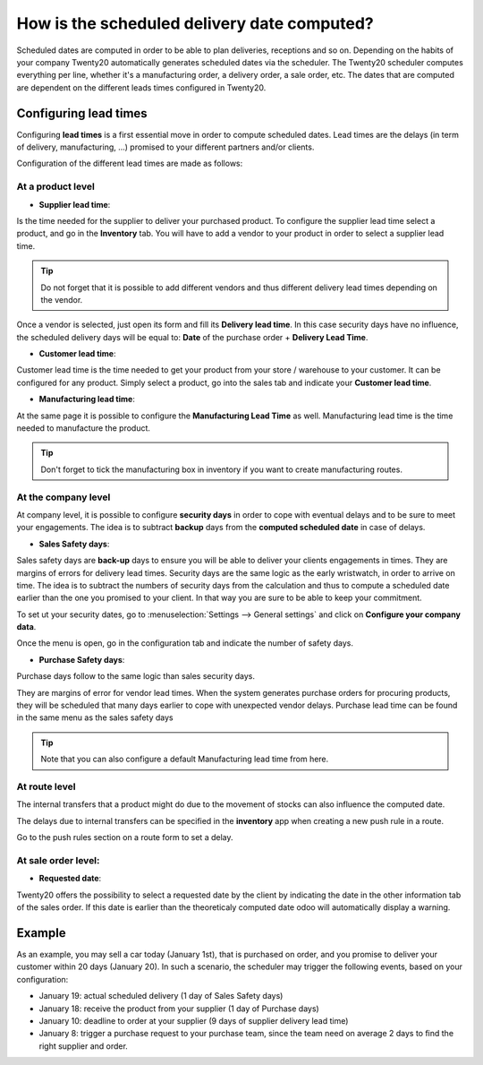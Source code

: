 ============================================
How is the scheduled delivery date computed?
============================================

Scheduled dates are computed in order to be able to plan deliveries,
receptions and so on. Depending on the habits of your company Twenty20
automatically generates scheduled dates via the scheduler. The Twenty20
scheduler computes everything per line, whether it's a manufacturing
order, a delivery order, a sale order, etc. The dates that are computed
are dependent on the different leads times configured in Twenty20.

Configuring lead times
======================

Configuring **lead times** is a first essential move in order to compute
scheduled dates. Lead times are the delays (in term of delivery,
manufacturing, ...) promised to your different partners and/or clients.

Configuration of the different lead times are made as follows:

At a product level
------------------

-  **Supplier lead time**:

Is the time needed for the supplier to deliver your purchased product.
To configure the supplier lead time select a product, and go in the
**Inventory** tab. You will have to add a vendor to your product in order
to select a supplier lead time.

.. image:: media/scheduled_dates05.png
   :align: center

.. tip:: 
    Do not forget that it is possible to add different vendors and thus
    different delivery lead times depending on the vendor.

Once a vendor is selected, just open its form and fill its **Delivery lead
time**. In this case security days have no influence, the scheduled
delivery days will be equal to: **Date** of the purchase order + **Delivery
Lead Time**.

.. image:: media/scheduled_dates02.png
   :align: center

-  **Customer lead time**:

Customer lead time is the time needed to get your product from your
store / warehouse to your customer. It can be configured for any
product. Simply select a product, go into the sales tab and indicate
your **Customer lead time**.

.. image:: media/scheduled_dates01.png
   :align: center

-  **Manufacturing lead time**:

At the same page it is possible to configure the **Manufacturing Lead
Time** as well. Manufacturing lead time is the time needed to
manufacture the product.

.. tip::
    Don't forget to tick the manufacturing box in inventory if you
    want to create manufacturing routes.

At the company level
--------------------

At company level, it is possible to configure **security days** in order
to cope with eventual delays and to be sure to meet your engagements.
The idea is to subtract **backup** days from the **computed scheduled date**
in case of delays.

-  **Sales Safety days**:

Sales safety days are **back-up** days to ensure you will be able to
deliver your clients engagements in times. They are margins of errors
for delivery lead times. Security days are the same logic as the early
wristwatch, in order to arrive on time. The idea is to subtract the
numbers of security days from the calculation and thus to compute a
scheduled date earlier than the one you promised to your client. In that
way you are sure to be able to keep your commitment.

To set ut your security dates, go to :menuselection:`Settings --> General settings` and
click on **Configure your company data**.

.. image:: media/scheduled_dates04.png
   :align: center

Once the menu is open, go in the configuration tab and indicate the
number of safety days.

-  **Purchase Safety days**:

Purchase days follow to the same logic than sales security days.

They are margins of error for vendor lead times. When the system
generates purchase orders for procuring products, they will be scheduled
that many days earlier to cope with unexpected vendor delays. Purchase
lead time can be found in the same menu as the sales safety days

.. image:: media/scheduled_dates03.png
   :align: center

.. tip::
    Note that you can also configure a default 
    Manufacturing lead time from here.

At route level
--------------

The internal transfers that a product might do due to the movement of
stocks can also influence the computed date.

The delays due to internal transfers can be specified in the **inventory**
app when creating a new push rule in a route.

Go to the push rules section on a route form to set a delay.

.. image:: media/scheduled_dates06.png
   :align: center

At sale order level:
--------------------

-  **Requested date**:

Twenty20 offers the possibility to select a requested date by the client by
indicating the date in the other information tab of the sales order.
If this date is earlier than the theoreticaly computed date odoo will
automatically display a warning.

.. image:: media/scheduled_dates07.png
   :align: center

Example
=======

As an example, you may sell a car today (January 1st), that is purchased
on order, and you promise to deliver your customer within 20 days
(January 20). In such a scenario, the scheduler may trigger the
following events, based on your configuration:

-  January 19: actual scheduled delivery (1 day of Sales Safety days)

-  January 18: receive the product from your supplier (1 day of Purchase
   days)

-  January 10: deadline to order at your supplier (9 days of supplier
   delivery lead time)

-  January 8: trigger a purchase request to your purchase team, since
   the team need on average 2 days to find the right supplier and
   order.
